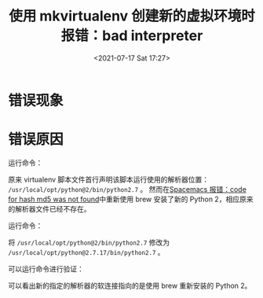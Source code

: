 # -*- eval: (setq org-media-note-screenshot-image-dir (concat default-directory "./static/使用 mkvirtualenv 创建新的虚拟环境时报错：bad interpreter/")); -*-
:PROPERTIES:
:ID:       9E18880F-C5B5-44C9-880E-A1BF6C9FE31D
:END:
#+LATEX_CLASS: my-article
#+DATE: <2021-07-17 Sat 17:27>
#+TITLE: 使用 mkvirtualenv 创建新的虚拟环境时报错：bad interpreter

* 错误现象

#+BEGIN_SRC sh :results raw drawer values list :exports no-eval
➜ mkvirtualenv ipy3
mkvirtualenv:78: /usr/local/bin/virtualenv: bad interpreter: /usr/local/opt/python@2/bin/python2.7: no such file or directory
#+END_SRC

* 错误原因
运行命令：

#+BEGIN_SRC sh :results raw drawer values list :exports no-eval
➜ head -n1 /usr/local/bin/virtualenv

#!/usr/local/opt/python@2/bin/python2.7
#+END_SRC

原来 virtualenv 脚本文件首行声明该脚本运行使用的解析器位置： ~/usr/local/opt/python@2/bin/python2.7~ 。
然而在[[id:5176F2AA-4494-4CF6-BAB0-59059ACA937E][Spacemacs 报错：code for hash md5 was not found]]中重新使用 brew 安装了新的 Python 2，相应原来的解析器文件已经不存在。

运行命令：

#+BEGIN_SRC sh :results raw drawer values list :exports no-eval
➜ vim /usr/local/bin/virtualenv
#+END_SRC

将 ~/usr/local/opt/python@2/bin/python2.7~ 修改为 ~/usr/local/opt/python@2.7.17/bin/python2.7~ 。

可以运行命令进行验证：

#+BEGIN_SRC sh :results raw drawer values list :exports no-eval
➜ ls -al /usr/local/opt/python@2.7.17/bin/python2.7
lrwxr-xr-x 1 c admin 57 7 17 13:01 /usr/local/opt/python@2.7.17/bin/python2.7 -> ../Frameworks/Python.framework/Versions/2.7/bin/python2.7
#+END_SRC

可以看出新的指定的解析器的软连接指向的是使用 brew 重新安装的 Python 2。
